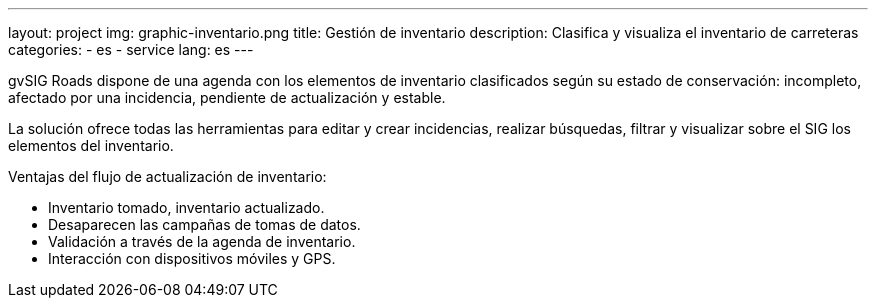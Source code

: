 ---
layout: project
img: graphic-inventario.png
title: Gestión de inventario
description: Clasifica y visualiza el inventario de carreteras
categories:
  - es
  - service
lang: es
---

gvSIG Roads dispone de una agenda con los elementos de inventario clasificados
según su estado de conservación: incompleto, afectado por una incidencia, pendiente de actualización y estable.

La solución ofrece todas las herramientas para editar y crear incidencias,
realizar búsquedas, filtrar y visualizar sobre el SIG los elementos del inventario.

Ventajas del flujo de actualización de inventario:

+++
<ul class="list-unstyled">
<li><i class="fa fa-check"></i> Inventario tomado, inventario actualizado.</li>
<li><i class="fa fa-check"></i> Desaparecen las campañas de tomas de datos.</li>
<li><i class="fa fa-check"></i> Validación a través de la agenda de inventario.</li>
<li><i class="fa fa-check"></i> Interacción con dispositivos móviles y GPS.</li>
</ul>
+++
